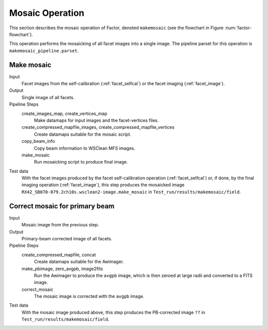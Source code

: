 .. _mosaic:

Mosaic Operation
================

This section describes the mosaic operation of Factor, denoted
``makemosaic`` (see the flowchart in Figure :num:`factor-flowchart`).

This operation performs the mosaicking of all facet images into a single image. The pipeline parset for this operation is ``makemosaic_pipeline.parset``.


Make mosaic
-----------

Input
	Facet images from the self-calibration (:ref:`facet_selfcal`) or the facet imaging (:ref:`facet_image`).

Output
    Single image of all facets.

Pipeline Steps
    create_images_map, create_vertices_map
        Make datamaps for input images and the facet-vertices files.

    create_compressed_mapfile_images, create_compressed_mapfile_vertices
        Create datamaps suitable for the mosaic script.

    copy_beam_info
        Copy beam information to WSClean MFS images.

    make_mosaic
        Run mosaicking script to produce final image.

Test data
    With the facet images produced by the facet self-calibration operation (:ref:`facet_selfcal`) or, if done, by the final imaging operation (:ref:`facet_image`), this step produces the mosaicked image ``RX42_SB070-079.2ch10s.wsclean2-image.make_mosaic`` in ``Test_run/results/makemosaic/field``.


Correct mosaic for primary beam
-------------------------------
Input
	Mosaic image from the previous step.

Output
    Primary-beam corrected image of all facets.

Pipeline Steps
    create_compressed_mapfile, concat
        Create datamaps suitable for the Awimager.

    make_pbimage, zero_avgpb, image2fits
        Run the Awimager to produce the ``avgpb`` image, which is then zeroed at large radii and converted to a FITS image.

    correct_mosaic
        The mosaic image is corrected with the ``avgpb`` image.

Test data
    With the mosaic image produced above, this step produces the PB-corrected image ``??`` in ``Test_run/results/makemosaic/field``.
